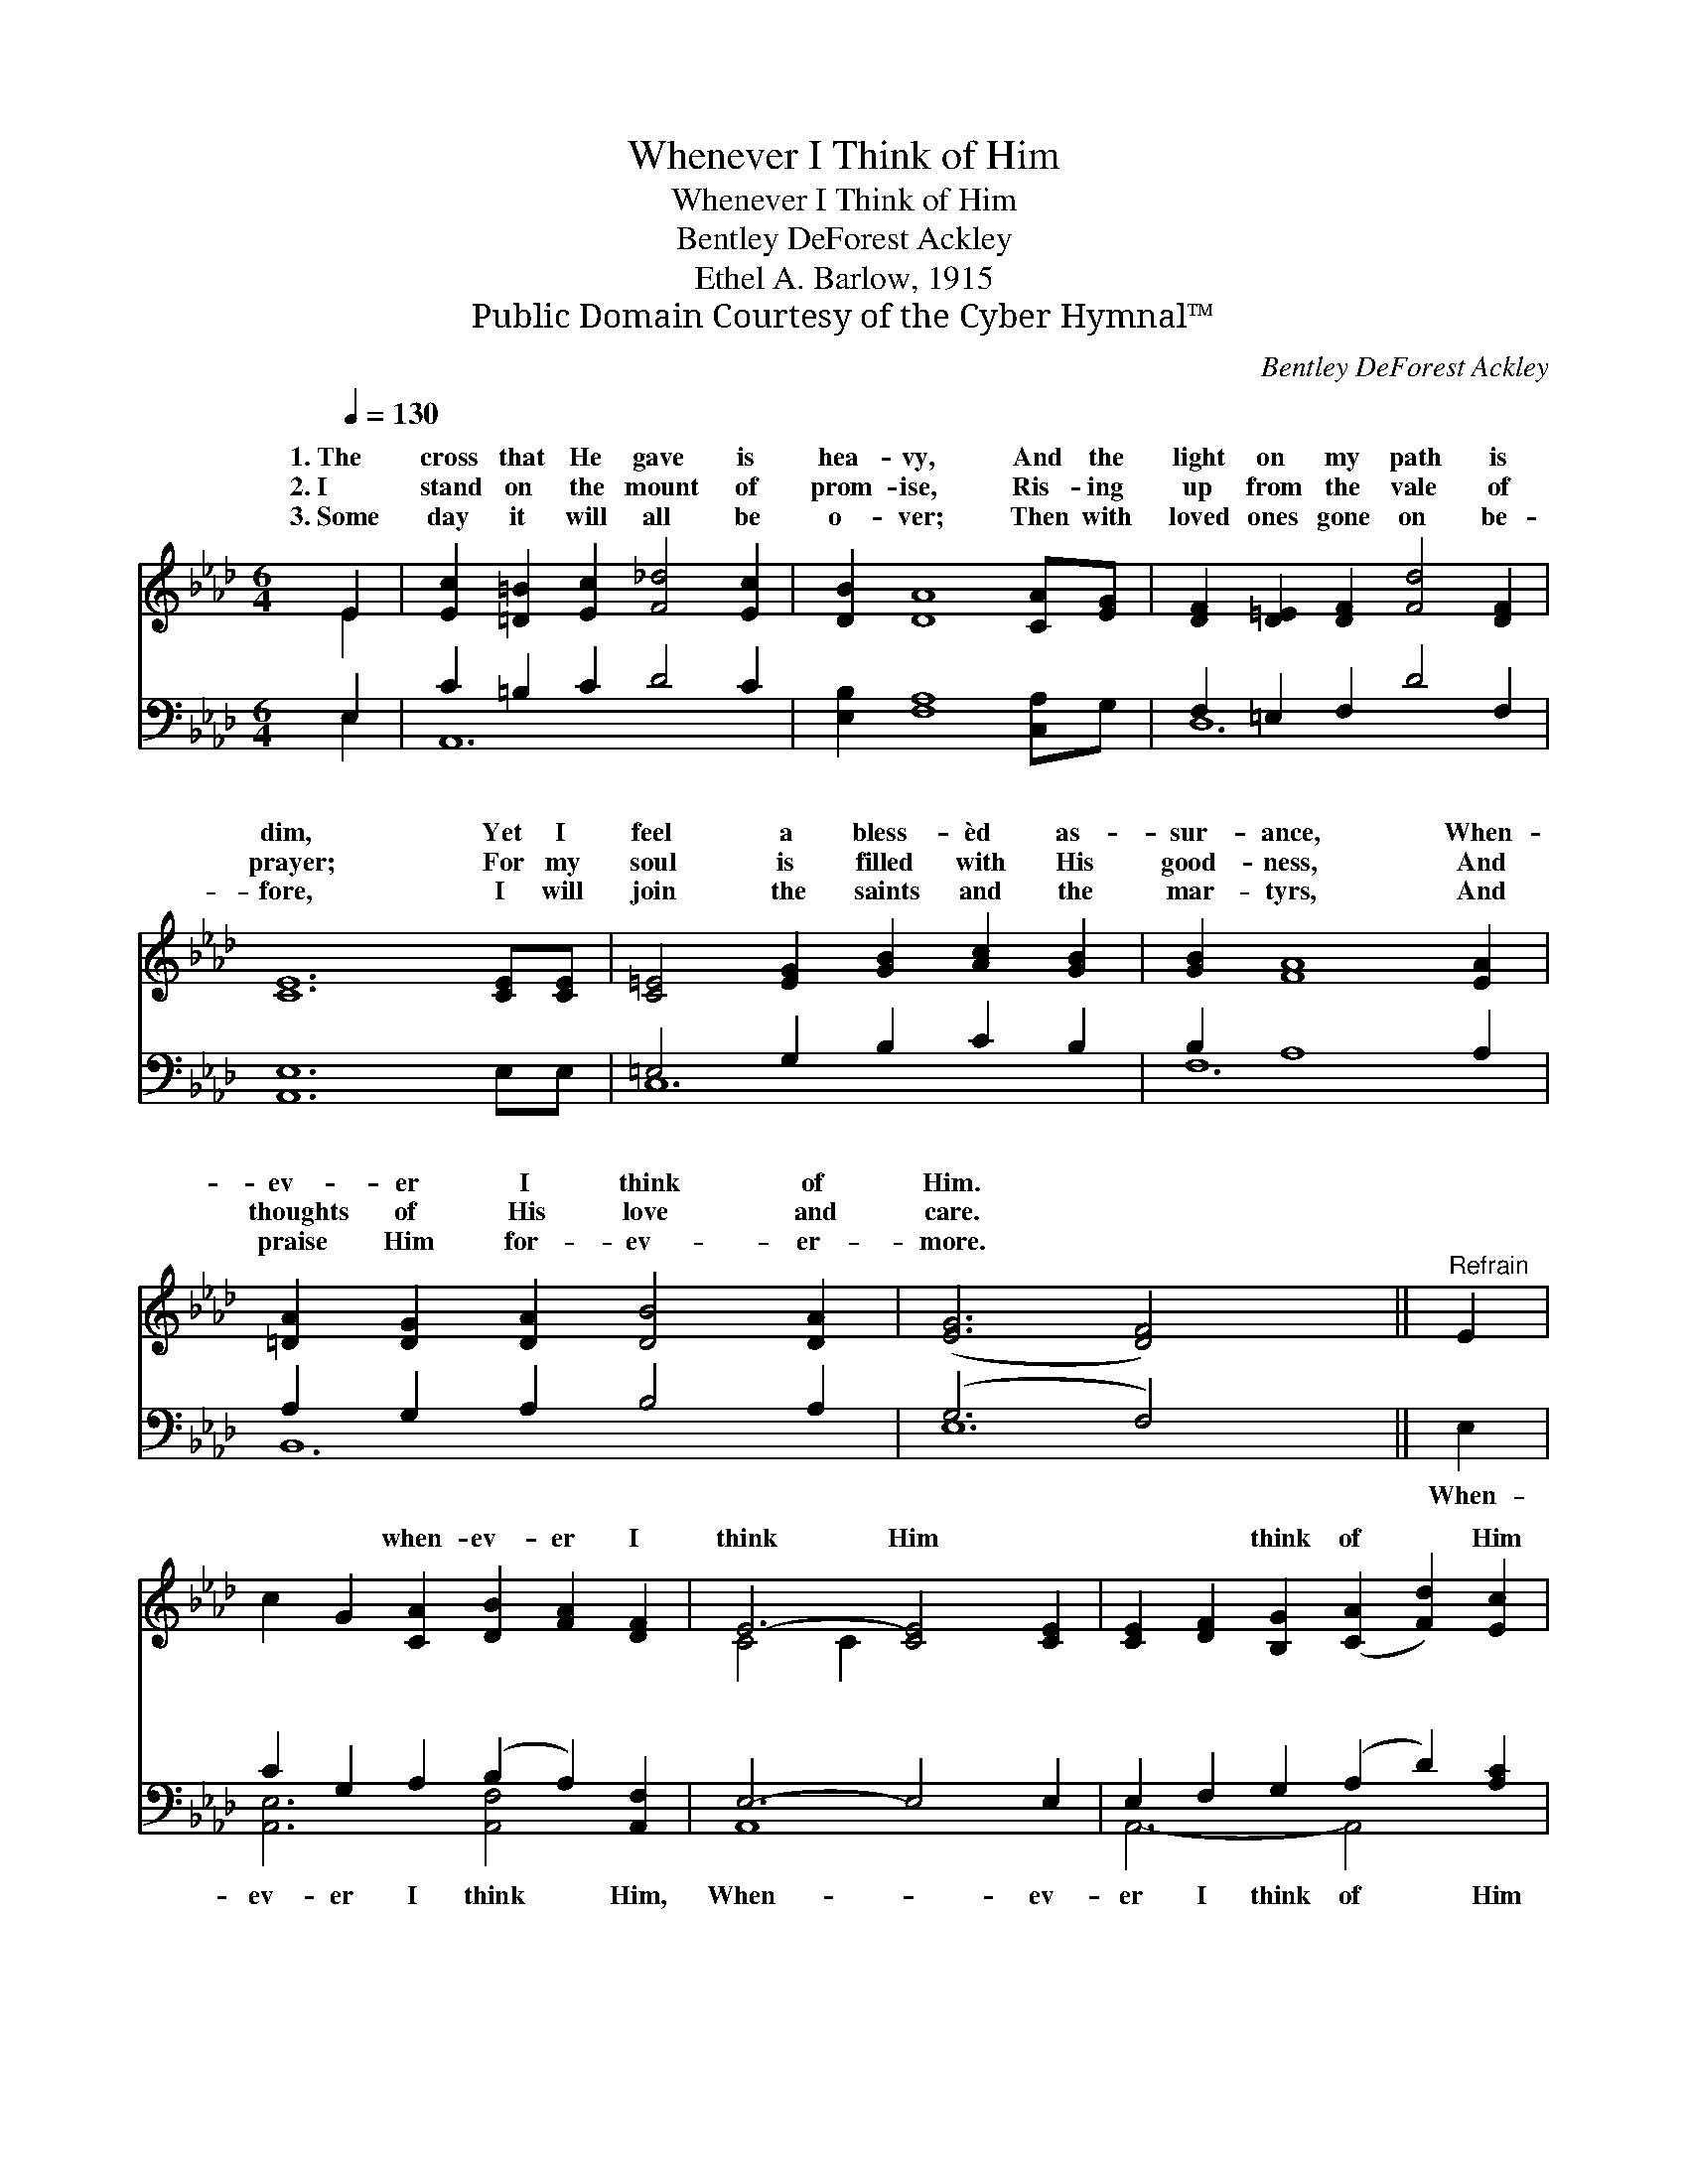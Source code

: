 X:1
T:Whenever I Think of Him
T:Whenever I Think of Him
T:Bentley DeForest Ackley
T:Ethel A. Barlow, 1915
T:Public Domain Courtesy of the Cyber Hymnal™
C:Bentley DeForest Ackley
Z:Public Domain
Z:Courtesy of the Cyber Hymnal™
%%score ( 1 2 ) ( 3 4 )
L:1/8
Q:1/4=130
M:6/4
K:Ab
V:1 treble 
V:2 treble 
V:3 bass 
V:4 bass 
V:1
 E2 | [Ec]2 [=D=B]2 [Ec]2 [F_d]4 [Ec]2 | [DB]2 [DA]8 [CA][EG] | [DF]2 [D=E]2 [DF]2 [Fd]4 [DF]2 | %4
w: 1.~The|cross that He gave is|hea- vy, And the|light on my path is|
w: 2.~I|stand on the mount of|prom- ise, Ris- ing|up from the vale of|
w: 3.~Some|day it will all be|o- ver; Then with|loved ones gone on be-|
 [CE]12 [CE][CE] | [C=E]4 [EG]2 [GB]2 [Ac]2 [GB]2 | [GB]2 [FA]8 [EA]2 | %7
w: dim, Yet I|feel a bless- èd as-|sur- ance, When-|
w: prayer; For my|soul is filled with His|good- ness, And|
w: fore, I will|join the saints and the|mar- tyrs, And|
 [=DA]2 [DG]2 [DA]2 [DB]4 [DA]2 | ([EG]6 [DF]4) x2 ||"^Refrain" E2 | %10
w: ev- er I think of|Him. *|~|
w: thoughts of His love and|care. *||
w: praise Him for- ev- er-|more. *||
 c2 G2 [CA]2 [DB]2 [FA]2 [DF]2 | E6- [CE]4 [CE]2 | [CE]2 [DF]2 [B,G]2 ([CA]2 [Fd]2) [Ec]2 | %13
w: ~ ~ when- ev- er I|think Him ~|~ ~ think of * Him|
w: |||
w: |||
 [DB]6- [DB]4 E2 x2 | [Ec]4 [Ec]2 [CA]2 [DB]2 [Ec]2 | [Fd]4 [E=A]2 [DB]4 [=D=B]2 | %16
w: He * fills|my soul with di- vine|con- trol, When- ev-|
w: |||
w: |||
 [Ec]2 [Ec]2 [Fd]2 [Ec]4 [DB]2 | [CA]6- [CA]4 |] %18
w: er I think of Him.||
w: ||
w: ||
V:2
 E2 | x12 | x12 | x12 | x14 | x12 | x12 | x12 | x12 || x2 | x12 | C4 C2 x6 | x12 | x10 E2 x2 | %14
w: |||||||||||* ~|||
 x12 | x12 | x12 | x10 |] %18
w: ||||
V:3
 E,2 | C2 =B,2 C2 D4 C2 | [E,B,]2 [F,A,]8 [C,A,]G, | F,2 =E,2 F,2 D4 F,2 | [A,,E,]12 E,E, | %5
w: ~|~ ~ ~ ~ ~|~ ~ ~ ~|~ ~ ~ ~ ~|~ ~ ~|
 =E,4 G,2 B,2 C2 B,2 | B,2 A,8 A,2 | A,2 G,2 A,2 B,4 A,2 | (G,6 F,4) x2 || E,2 | %10
w: ~ ~ ~ ~ ~|~ ~ ~|~ ~ ~ ~ ~|~ *|When-|
 C2 G,2 A,2 (B,2 A,2) [A,,F,]2 | E,6- E,4 E,2 | E,2 F,2 G,2 (A,2 D2) [A,C]2 | %13
w: ev- er I think * Him,|When- * ev-|er I think of * Him|
 B,6- (.[=D,A,]2 B,4) E,2 | [A,,A,C]4 [A,,A,C]2 A,2 B,2 [A,,A,C]2 | %15
w: ||
 [D,A,D]4 [F,=A,]2 [B,,F,B,]4 [=E,A,=B,]2 | [E,A,C]2 C2 D2 [G,C]4 B,2 | [A,,E,A,]6- [A,,E,A,]4 |] %18
w: |||
V:4
 E,2 | A,,12 | x12 | D,12 | x14 | C,12 | F,12 | B,,12 | E,12 || x2 | [A,,E,]6 [A,,-F,]4 x2 | %11
 A,,8 x4 | A,,6- A,,4 x2 | ([E,G,]4 [E,G,]6) x4 | x6 [A,,E,]4 x2 | x12 | x2 [E,-A,]4 E,6 | x10 |] %18

